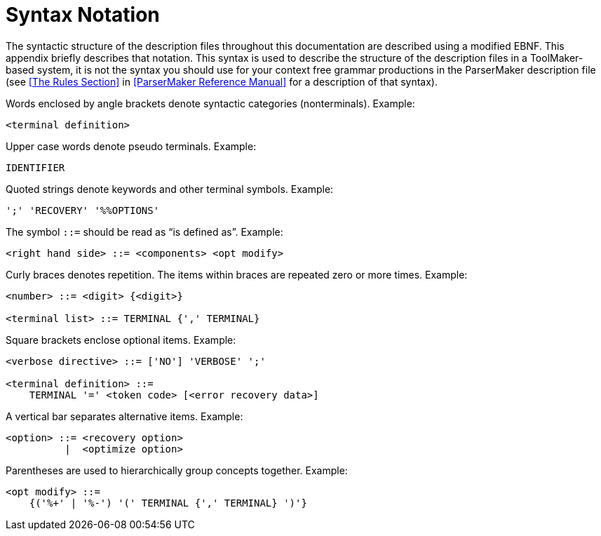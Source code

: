 // PAGE 52 -- ToolMaker System Description

// STATUS: XRefs; EBNF blocks

[appendix]
= Syntax Notation

The syntactic structure of the description files throughout this documentation are described using a modified EBNF.
This appendix briefly describes that notation.
This syntax is used to describe the structure of the description files in a ToolMaker-based system, it is not the syntax you should use for your context free grammar productions in the ParserMaker description file (see <<The Rules Section>> in <<ParserMaker Reference Manual>> for a description of that syntax).

Words enclosed by angle brackets denote syntactic categories (nonterminals).
Example:

// SYNTAX: EBNF

------------------------------
<terminal definition>
------------------------------

Upper case words denote pseudo terminals.
Example:

// SYNTAX: EBNF

------------------------------
IDENTIFIER
------------------------------

Quoted strings denote keywords and other terminal symbols.
Example:

// SYNTAX: EBNF

------------------------------
';' 'RECOVERY' '%%OPTIONS'
------------------------------

The symbol `::=` should be read as "`is defined as`".
Example:

// SYNTAX: EBNF

------------------------------
<right hand side> ::= <components> <opt modify>
------------------------------

Curly braces denotes repetition.
The items within braces are repeated zero or more times.
Example:

// SYNTAX: EBNF

------------------------------
<number> ::= <digit> {<digit>}

<terminal list> ::= TERMINAL {',' TERMINAL}
------------------------------

Square brackets enclose optional items.
Example:

// SYNTAX: EBNF

------------------------------
<verbose directive> ::= ['NO'] 'VERBOSE' ';'

<terminal definition> ::=
    TERMINAL '=' <token code> [<error recovery data>]
------------------------------

A vertical bar separates alternative items.
Example:

// SYNTAX: EBNF

------------------------------
<option> ::= <recovery option>
          |  <optimize option>
------------------------------

Parentheses are used to hierarchically group concepts together.
Example:

// SYNTAX: EBNF

------------------------------
<opt modify> ::=
    {('%+' | '%-') '(' TERMINAL {',' TERMINAL} ')'}
------------------------------
